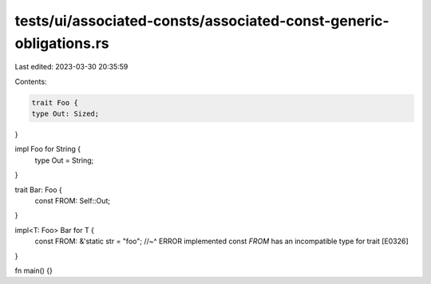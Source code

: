 tests/ui/associated-consts/associated-const-generic-obligations.rs
==================================================================

Last edited: 2023-03-30 20:35:59

Contents:

.. code-block:: rs

    trait Foo {
    type Out: Sized;
}

impl Foo for String {
    type Out = String;
}

trait Bar: Foo {
    const FROM: Self::Out;
}

impl<T: Foo> Bar for T {
    const FROM: &'static str = "foo";
    //~^ ERROR implemented const `FROM` has an incompatible type for trait [E0326]
}

fn main() {}


